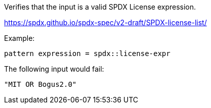 Verifies that the input is a valid SPDX License expression.

https://spdx.github.io/spdx-spec/v2-draft/SPDX-license-list/

Example:

[source]
----
pattern expression = spdx::license-expr
----

The following input would fail:

[source,json]
----
"MIT OR Bogus2.0"
----
